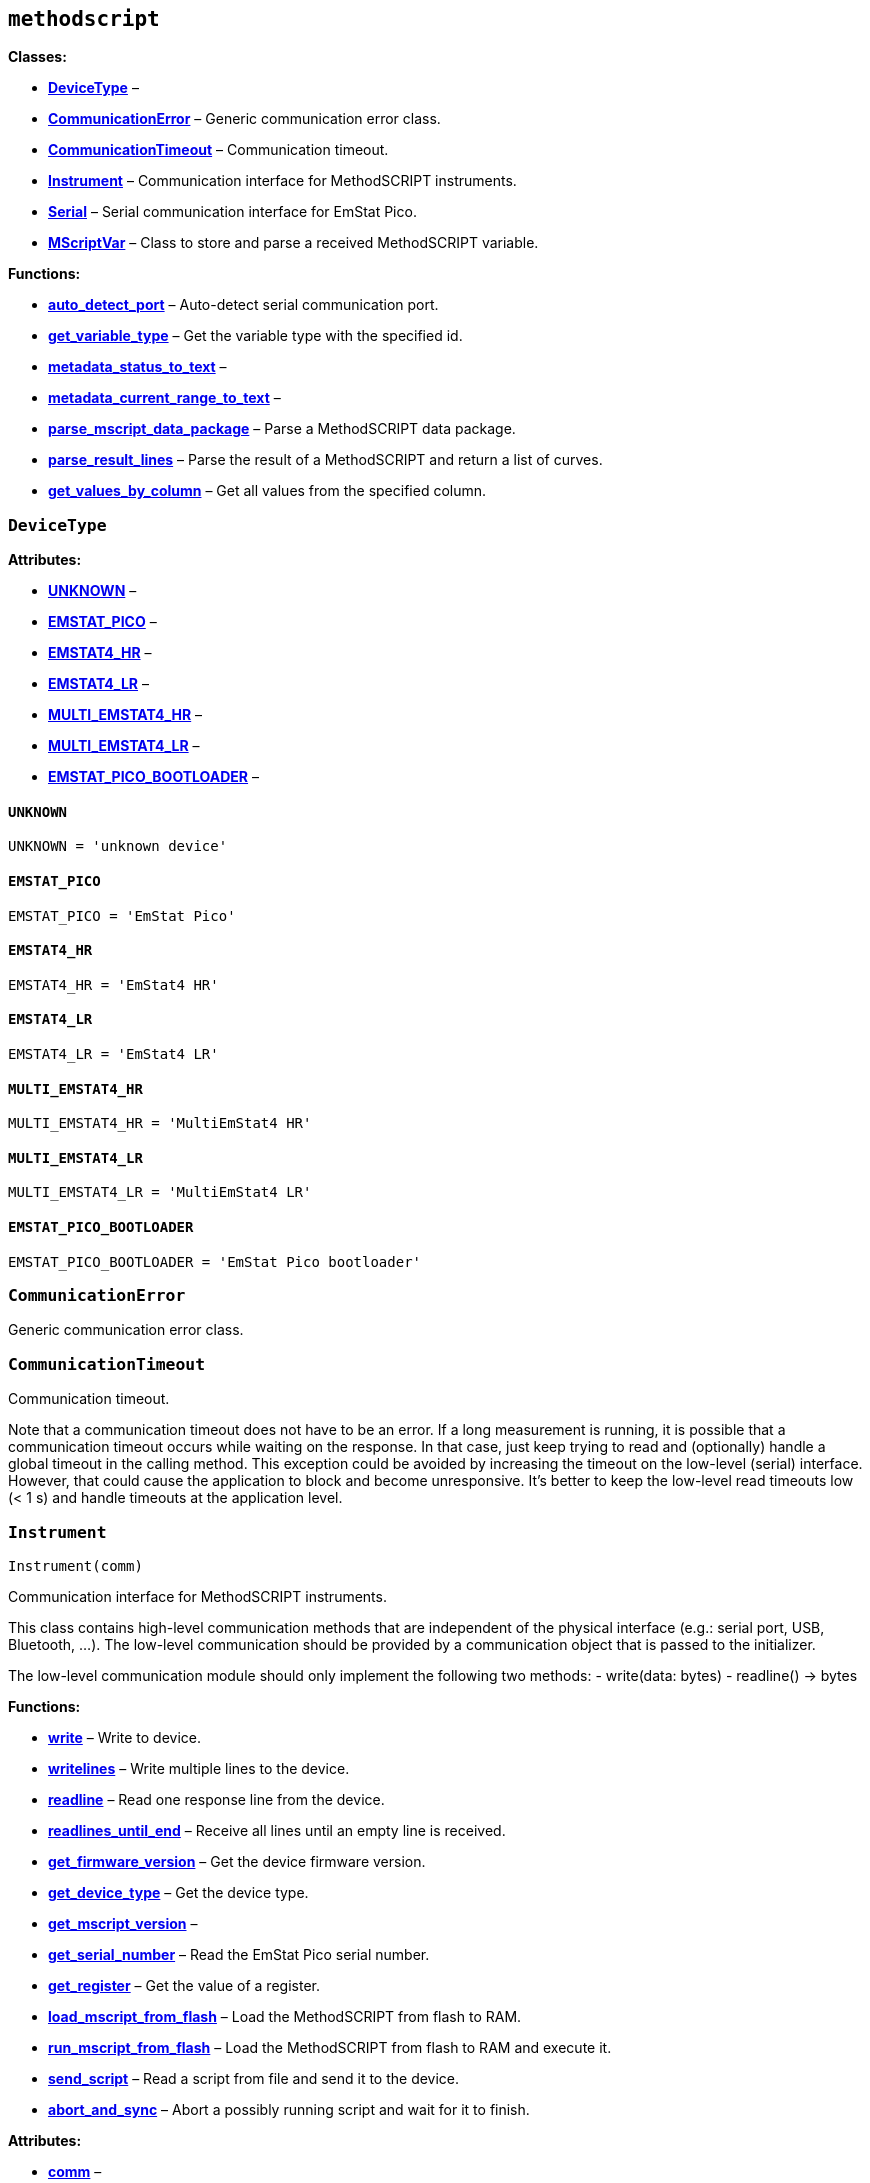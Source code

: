 == `methodscript`

*Classes:*

* link:#methodscript.DeviceType[*DeviceType*] –
* link:#methodscript.CommunicationError[*CommunicationError*] – Generic
communication error class.
* link:#methodscript.CommunicationTimeout[*CommunicationTimeout*] –
Communication timeout.
* link:#methodscript.Instrument[*Instrument*] – Communication interface
for MethodSCRIPT instruments.
* link:#methodscript.Serial[*Serial*] – Serial communication interface
for EmStat Pico.
* link:#methodscript.MScriptVar[*MScriptVar*] – Class to store and parse
a received MethodSCRIPT variable.

*Functions:*

* link:#methodscript.auto_detect_port[*auto++_++detect++_++port*] –
Auto-detect serial communication port.
* link:#methodscript.get_variable_type[*get++_++variable++_++type*] –
Get the variable type with the specified id.
* link:#methodscript.metadata_status_to_text[*metadata++_++status++_++to++_++text*]
–
* link:#methodscript.metadata_current_range_to_text[*metadata++_++current++_++range++_++to++_++text*]
–
* link:#methodscript.parse_mscript_data_package[*parse++_++mscript++_++data++_++package*]
– Parse a MethodSCRIPT data package.
* link:#methodscript.parse_result_lines[*parse++_++result++_++lines*] –
Parse the result of a MethodSCRIPT and return a list of curves.
* link:#methodscript.get_values_by_column[*get++_++values++_++by++_++column*]
– Get all values from the specified column.

=== `DeviceType`

*Attributes:*

* link:#methodscript.DeviceType.UNKNOWN[*UNKNOWN*] –
* link:#methodscript.DeviceType.EMSTAT_PICO[*EMSTAT++_++PICO*] –
* link:#methodscript.DeviceType.EMSTAT4_HR[*EMSTAT4++_++HR*] –
* link:#methodscript.DeviceType.EMSTAT4_LR[*EMSTAT4++_++LR*] –
* link:#methodscript.DeviceType.MULTI_EMSTAT4_HR[*MULTI++_++EMSTAT4++_++HR*]
–
* link:#methodscript.DeviceType.MULTI_EMSTAT4_LR[*MULTI++_++EMSTAT4++_++LR*]
–
* link:#methodscript.DeviceType.EMSTAT_PICO_BOOTLOADER[*EMSTAT++_++PICO++_++BOOTLOADER*]
–

==== `UNKNOWN`

[source,python]
----
UNKNOWN = 'unknown device'
----

==== `EMSTAT++_++PICO`

[source,python]
----
EMSTAT_PICO = 'EmStat Pico'
----

==== `EMSTAT4++_++HR`

[source,python]
----
EMSTAT4_HR = 'EmStat4 HR'
----

==== `EMSTAT4++_++LR`

[source,python]
----
EMSTAT4_LR = 'EmStat4 LR'
----

==== `MULTI++_++EMSTAT4++_++HR`

[source,python]
----
MULTI_EMSTAT4_HR = 'MultiEmStat4 HR'
----

==== `MULTI++_++EMSTAT4++_++LR`

[source,python]
----
MULTI_EMSTAT4_LR = 'MultiEmStat4 LR'
----

==== `EMSTAT++_++PICO++_++BOOTLOADER`

[source,python]
----
EMSTAT_PICO_BOOTLOADER = 'EmStat Pico bootloader'
----

=== `CommunicationError`

Generic communication error class.

=== `CommunicationTimeout`

Communication timeout.

Note that a communication timeout does not have to be an error. If a
long measurement is running, it is possible that a communication timeout
occurs while waiting on the response. In that case, just keep trying to
read and (optionally) handle a global timeout in the calling method.
This exception could be avoided by increasing the timeout on the
low-level (serial) interface. However, that could cause the application
to block and become unresponsive. It’s better to keep the low-level read
timeouts low (++<++ 1 s) and handle timeouts at the application level.

=== `Instrument`

[source,python]
----
Instrument(comm)
----

Communication interface for MethodSCRIPT instruments.

This class contains high-level communication methods that are
independent of the physical interface (e.g.: serial port, USB,
Bluetooth, …). The low-level communication should be provided by a
communication object that is passed to the initializer.

The low-level communication module should only implement the following
two methods: - write(data: bytes) - readline() -++>++ bytes

*Functions:*

* link:#methodscript.Instrument.write[*write*] – Write to device.
* link:#methodscript.Instrument.writelines[*writelines*] – Write
multiple lines to the device.
* link:#methodscript.Instrument.readline[*readline*] – Read one response
line from the device.
* link:#methodscript.Instrument.readlines_until_end[*readlines++_++until++_++end*]
– Receive all lines until an empty line is received.
* link:#methodscript.Instrument.get_firmware_version[*get++_++firmware++_++version*]
– Get the device firmware version.
* link:#methodscript.Instrument.get_device_type[*get++_++device++_++type*]
– Get the device type.
* link:#methodscript.Instrument.get_mscript_version[*get++_++mscript++_++version*]
–
* link:#methodscript.Instrument.get_serial_number[*get++_++serial++_++number*]
– Read the EmStat Pico serial number.
* link:#methodscript.Instrument.get_register[*get++_++register*] – Get
the value of a register.
* link:#methodscript.Instrument.load_mscript_from_flash[*load++_++mscript++_++from++_++flash*]
– Load the MethodSCRIPT from flash to RAM.
* link:#methodscript.Instrument.run_mscript_from_flash[*run++_++mscript++_++from++_++flash*]
– Load the MethodSCRIPT from flash to RAM and execute it.
* link:#methodscript.Instrument.send_script[*send++_++script*] – Read a
script from file and send it to the device.
* link:#methodscript.Instrument.abort_and_sync[*abort++_++and++_++sync*]
– Abort a possibly running script and wait for it to finish.

*Attributes:*

* link:#methodscript.Instrument.comm[*comm*] –
* link:#methodscript.Instrument.firmware_version[*firmware++_++version*]
–
* link:#methodscript.Instrument.device_type[*device++_++type*] –

`comm` must be a communication object as described in the documentation
of this class.

==== `comm`

[source,python]
----
comm = comm
----

==== `firmware++_++version`

[source,python]
----
firmware_version = None
----

==== `device++_++type`

[source,python]
----
device_type = DeviceType.UNKNOWN
----

==== `write`

[source,python]
----
write(text)
----

Write to device.

The text is encoded using ASCII encoding, since all MethodSCRIPT
commands are plain ASCII text. String literals (as used in the
`send++_++string` command) and comments _could_ contain non-ASCII
characters, but this is not officially supported or recommended.
Although using another encoding here could be beneficial for some users,
it could lead to unexpected problems for other users. Therefore, the
ASCII encoding is chosen, which is always safe and easy to use as long
as the input MethodSCRIPT does not contain non-ASCII characters.

==== `writelines`

[source,python]
----
writelines(lines)
----

Write multiple lines to the device.

==== `readline`

[source,python]
----
readline()
----

Read one response line from the device.

==== `readlines++_++until++_++end`

[source,python]
----
readlines_until_end()
----

Receive all lines until an empty line is received.

==== `get++_++firmware++_++version`

[source,python]
----
get_firmware_version(force=False)
----

Get the device firmware version.

The result of this call is cached. If it is changed on the device, use
`force=true` to force reading it from the device again.

==== `get++_++device++_++type`

[source,python]
----
get_device_type(force=False)
----

Get the device type.

The result of this call is cached. If it is changed on the device, use
`force=true` to force reading it from the device again.

==== `get++_++mscript++_++version`

[source,python]
----
get_mscript_version()
----

==== `get++_++serial++_++number`

[source,python]
----
get_serial_number()
----

Read the EmStat Pico serial number.

==== `get++_++register`

[source,python]
----
get_register(register)
----

Get the value of a register.

==== `load++_++mscript++_++from++_++flash`

[source,python]
----
load_mscript_from_flash()
----

Load the MethodSCRIPT from flash to RAM.

==== `run++_++mscript++_++from++_++flash`

[source,python]
----
run_mscript_from_flash()
----

Load the MethodSCRIPT from flash to RAM and execute it.

==== `send++_++script`

[source,python]
----
send_script(path)
----

Read a script from file and send it to the device.

....
    Note that the file should contain ASCII characters only. Other
    characters or encodings are not supported. The file may contain
    any common end-of-line style (e.g. Unix or Windows line endings).
    The lines written to the device will always use '
....

’ line endings (Linux format).

==== `abort++_++and++_++sync`

[source,python]
----
abort_and_sync()
----

Abort a possibly running script and wait for it to finish.

This method tries to get the device in a known valid state by sending an
abort command and checking the response. If a script was still running,
it will wait for it to complete. Note that this could take long,
depending on the measurement that was running.

Note that it should normally not be necessary to call this method, but
it could be useful in case the Python script was interrupted or the
serial communication was lost during a measurement. In that case, when
restarting the script, it would receive data from the previous
measurement, which would cause communication issues. This method should
recover from such situation and restore communication.

=== `Serial`

[source,python]
----
Serial(port, timeout)
----

Serial communication interface for EmStat Pico.

*Functions:*

* link:#methodscript.Serial.open[*open*] –
* link:#methodscript.Serial.close[*close*] –
* link:#methodscript.Serial.write[*write*] –
* link:#methodscript.Serial.readline[*readline*] –

*Attributes:*

* link:#methodscript.Serial.connection[*connection*] –

==== `connection`

[source,python]
----
connection = serial.Serial(port=None, baudrate=230400, timeout=timeout)
----

==== `open`

[source,python]
----
open()
----

==== `close`

[source,python]
----
close()
----

==== `write`

[source,python]
----
write(data)
----

==== `readline`

[source,python]
----
readline()
----

=== `MScriptVar`

[source,python]
----
MScriptVar(data)
----

Class to store and parse a received MethodSCRIPT variable.

*Functions:*

* link:#methodscript.MScriptVar.decode_value[*decode++_++value*] –
Decode the raw value of a MethodSCRIPT variable in a data package.
* link:#methodscript.MScriptVar.parse_metadata[*parse++_++metadata*] –
Parse the (optional) metadata.

*Attributes:*

* link:#methodscript.MScriptVar.data[*data*] –
* link:#methodscript.MScriptVar.id[*id*] –
* link:#methodscript.MScriptVar.raw_value[*raw++_++value*] –
* link:#methodscript.MScriptVar.si_prefix[*si++_++prefix*] –
* link:#methodscript.MScriptVar.raw_metadata[*raw++_++metadata*] –
* link:#methodscript.MScriptVar.metadata[*metadata*] –
* link:#methodscript.MScriptVar.type[*type*]
(link:#methodscript._mscript.VarType[VarType]) –
* link:#methodscript.MScriptVar.si_prefix_factor[*si++_++prefix++_++factor*]
(link:#float[float]) –
* link:#methodscript.MScriptVar.value[*value*] (link:#float[float]) –
* link:#methodscript.MScriptVar.value_string[*value++_++string*]
(link:#str[str]) –

==== `data`

[source,python]
----
data = data[:]
----

==== `id`

[source,python]
----
id = data[0:2]
----

==== `raw++_++value`

[source,python]
----
raw_value = math.nan
----

==== `si++_++prefix`

[source,python]
----
si_prefix = ' '
----

==== `raw++_++metadata`

[source,python]
----
raw_metadata = data.split(',')[1:]
----

==== `metadata`

[source,python]
----
metadata = self.parse_metadata(self.raw_metadata)
----

==== `type`

[source,python]
----
type: VarType
----

==== `si++_++prefix++_++factor`

[source,python]
----
si_prefix_factor: float
----

==== `value`

[source,python]
----
value: float
----

==== `value++_++string`

[source,python]
----
value_string: str
----

==== `decode++_++value`

[source,python]
----
decode_value(var)
----

Decode the raw value of a MethodSCRIPT variable in a data package.

The input is a 7-digit hexadecimal string (without the variable type
and/or SI prefix). The output is the converted (signed) integer value.

==== `parse++_++metadata`

[source,python]
----
parse_metadata(tokens)
----

Parse the (optional) metadata.

=== `auto++_++detect++_++port`

[source,python]
----
auto_detect_port()
----

Auto-detect serial communication port.

This works by searching for an available port with the correct name. If
exactly one port matches, this port will be returned. If there are
either no or multiple matches, the auto-detection fails and None is
returned instead. In that case, the user must explicitly specify which
port to connect to (or disconnect unneeded devices with the same port
name).

=== `get++_++variable++_++type`

[source,python]
----
get_variable_type(var_id)
----

Get the variable type with the specified id.

=== `metadata++_++status++_++to++_++text`

[source,python]
----
metadata_status_to_text(status)
----

=== `metadata++_++current++_++range++_++to++_++text`

[source,python]
----
metadata_current_range_to_text(device_type, var_type, cr)
----

=== `parse++_++mscript++_++data++_++package`

[source,python]
----
parse_mscript_data_package(line)
----

Parse a MethodSCRIPT data package.

....
The format of a MethodSCRIPT data package is described in the
MethodSCRIPT documentation. It starts with a 'P' and ends with a
'
....

’ character. A package consists of an arbitrary number of variables.
Each variable consists of a type (describing the variable), a value, and
optionally one or more metadata values.

....
This method returns a list of variables (of type `MScriptVar`)
found in the line, if the line could successfully be decoded.
If the line was not a MethodSCRIPT data package, `None` is
returned.
....

=== `parse++_++result++_++lines`

[source,python]
----
parse_result_lines(lines)
----

Parse the result of a MethodSCRIPT and return a list of curves.

This method returns a list of curves, where each curve is a list of
measurement data (packages) seperated by an end-of-curve terminator such
as '`++*++`', '`{plus}`' or '`-`'. Each data package is a list of
variables of type MScriptVar.

So, the return type is a list of list of list of MScriptVars, and each
variable can be accessed as `result++[++curve++][++row++][++col++]++`.
For example, `result++[++1++][++2++][++3++]++` is the 4th variable of
the 3th data point of the 2nd measurement loop.

=== `get++_++values++_++by++_++column`

[source,python]
----
get_values_by_column(curves, column, icurve=None)
----

Get all values from the specified column.

*Parameters:*

* *curves* (Matrix of MScriptVar) – List of list of list of variables of
type `MScriptVar`, as returned by `parse++_++result++_++lines()`.
* *column* (link:#int[int]) – Specifies which variable to return (i.e.,
the index within each data package).
* *icurve* (link:#int[int]) – Specifies the index of the curve to use.
If `None` (the default value), the data from all curves are used and
concatenated into one list.

*Returns:*

* link:#numpy.ndarray[ndarray] – Return a numpy array containing (only)
the values of each variable in the specified column, so they can easily
be used for further processing and/or plotting.
